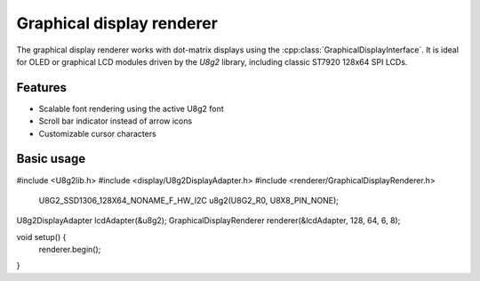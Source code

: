 Graphical display renderer
=========================

The graphical display renderer works with dot-matrix displays using the
:cpp:class:`GraphicalDisplayInterface`. It is ideal for OLED or graphical
LCD modules driven by the `U8g2` library, including classic ST7920 128x64
SPI LCDs.

Features
--------

* Scalable font rendering using the active U8g2 font
* Scroll bar indicator instead of arrow icons
* Customizable cursor characters

Basic usage
-----------

.. code-block:: cpp

#include <U8g2lib.h>
#include <display/U8g2DisplayAdapter.h>
#include <renderer/GraphicalDisplayRenderer.h>

    U8G2_SSD1306_128X64_NONAME_F_HW_I2C u8g2(U8G2_R0, U8X8_PIN_NONE);
U8g2DisplayAdapter lcdAdapter(&u8g2);
GraphicalDisplayRenderer renderer(&lcdAdapter, 128, 64, 6, 8);

void setup() {
    renderer.begin();
}
